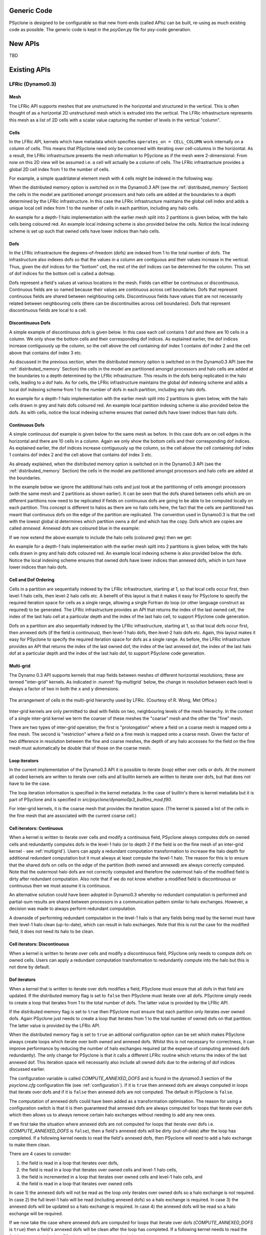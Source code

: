 .. -----------------------------------------------------------------------------
.. BSD 3-Clause License
..
.. Copyright (c) 2019, Science and Technology Facilities Council.
.. All rights reserved.
..
.. Redistribution and use in source and binary forms, with or without
.. modification, are permitted provided that the following conditions are met:
..
.. * Redistributions of source code must retain the above copyright notice, this
..   list of conditions and the following disclaimer.
..
.. * Redistributions in binary form must reproduce the above copyright notice,
..   this list of conditions and the following disclaimer in the documentation
..   and/or other materials provided with the distribution.
..
.. * Neither the name of the copyright holder nor the names of its
..   contributors may be used to endorse or promote products derived from
..   this software without specific prior written permission.
..
.. THIS SOFTWARE IS PROVIDED BY THE COPYRIGHT HOLDERS AND CONTRIBUTORS
.. "AS IS" AND ANY EXPRESS OR IMPLIED WARRANTIES, INCLUDING, BUT NOT
.. LIMITED TO, THE IMPLIED WARRANTIES OF MERCHANTABILITY AND FITNESS
.. FOR A PARTICULAR PURPOSE ARE DISCLAIMED. IN NO EVENT SHALL THE
.. COPYRIGHT HOLDER OR CONTRIBUTORS BE LIABLE FOR ANY DIRECT, INDIRECT,
.. INCIDENTAL, SPECIAL, EXEMPLARY, OR CONSEQUENTIAL DAMAGES (INCLUDING,
.. BUT NOT LIMITED TO, PROCUREMENT OF SUBSTITUTE GOODS OR SERVICES;
.. LOSS OF USE, DATA, OR PROFITS; OR BUSINESS INTERRUPTION) HOWEVER
.. CAUSED AND ON ANY THEORY OF LIABILITY, WHETHER IN CONTRACT, STRICT
.. LIABILITY, OR TORT (INCLUDING NEGLIGENCE OR OTHERWISE) ARISING IN
.. ANY WAY OUT OF THE USE OF THIS SOFTWARE, EVEN IF ADVISED OF THE
.. POSSIBILITY OF SUCH DAMAGE.
.. -----------------------------------------------------------------------------
.. Written by R. W. Ford and A. R. Porter, STFC Daresbury Lab

Generic Code
############

PSyclone is designed to be configurable so that new front-ends (called
APIs) can be built, re-using as much existing code as possible. The
generic code is kept in the `psyGen.py` file for psy-code generation.

New APIs
########

TBD

.. Generating API-specific code
.. ============================
.. 
.. This section explains how to create a new API in PSyclone. PSyclone
.. currently supports the following APIs; dynamo versions 0.1 and 0.3
.. and gocean versions 0.1 and 1.0.
.. 
.. config.py
.. ---------
.. 
.. The names of the supported APIs and the default API are specified in
.. `configuration.py`. When adding a new API you must add the name you would like
.. to use to the ``_supported_api_list`` (and change the ``_default_api`` if
.. required).
.. 
.. parse.py
.. --------
.. 
.. The parser reads the algorithm code and associated kernel metadata.
.. 
.. The parser currently assumes that all APIs will use the `invoke()`
.. API for the algorithm-to-psy layer but that the content and structure
.. of the metadata in the kernel code may differ. If the algorithm API
.. differs, then the parser will need to be refactored. This is beyond
.. the scope of this document and is currently not considered in the
.. PSyclone software architecture.
.. 
.. The kernel metadata however, will be different from one API to
.. another. To parse this kernel-API-specific metadata a
.. `KernelTypeFactory` is provided which should return the appropriate
.. `KernelType` object. When adding a new API a new API-specific subclass
.. of `KernelType` should be created and added to the `create()` method
.. in the `KernelTypeFactory` class. If the kernel metadata happens to be
.. the same as another existing API then the existing `KernelType`
.. subclass can be used for the new API.
.. 
.. The `KernelType` subclass needs to specialise the class constructor
.. and initialise the `KernelType` base class with the
.. supplied arguments. The role of the `KernelType` subclass is to create
.. a kernel-metadata-specific subclass of the `Descriptor` class and
.. populate this with the relevant API-specific metadata. After doing
.. this is appends the kernel-metadata-specific subclass instance is
.. appended to the `_arg_descriptors` list provided by the `KernelType`
.. base class.
.. 
.. TBC
.. 
.. This information
.. 
.. KernelType base class assumes kernel metadata stored as a type. Searches for that type.
.. Checks whether the metadata is public (it should be ?)
.. Assumes iterates_over variable.
.. Binding to a procedure - assumes one of two styles.
.. Assumes a meta_args type
.. *What about our func_args type???*
.. 
.. type x
.. meta_args=
.. *meta_func=*
.. iterates_over=
.. code => or code =
.. end type x
.. 
.. The descriptor class ...
.. 
.. psyGen.py
.. ---------
.. 
.. factory
.. +++++++
.. 
.. A new file needs to be created and the following classes found in
.. psyGen.py need to be subclassed.
.. 
.. PSy, Invokes, Invoke, InvokeSchedule, Loop, Kern, Arguments, Argument
.. You may also choose to subclass the Inf class if required.
.. 
.. The subclass of the PSy class then needs to be added as an option to
.. the create method in the PSyFactory class.
.. 
.. Initialisation
.. ++++++++++++++
.. 
.. The parser information passed to the PSy layer is used to create an
.. invokes object which in turn creates a list of invoke objects. Each
.. invoke object contains an InvokeSchedule which consists of loops and
.. calls. Finally, a call contains an arguments object which itself
.. contains a list of argument objects.
.. 
.. To make sure the subclass versions of the above objects are created
.. the __init__ methods of the subclasses must make sure they create
.. the appropriate objects.
.. 
.. Some of the baseclass constructors (__init__ methods) support the
.. classname being provided. This allow them to instantiate the
.. appropriate objects without knowing what they are.
.. 
.. gen_code()
.. ++++++++++
.. 
.. All of the above classes (with the exception of PSy which supports a
.. gen() method) have the gen_code() method. This method passes the
.. parent of the generation tree and expect the object to add the code
.. associated with the object as a child of the parent. The object is
.. then expected to call any children. This approach is powerful as it
.. lets each object concentrate on the code that it is responsible for.
.. 
.. Adding code in gen_code()
.. +++++++++++++++++++++++++
.. 
.. The f2pygen classes have been developed to help create appropriate
.. fortran code in the gen_code() method.
.. 
.. When writing a gen_code() method for a particular object and API it is
.. natural to add code as a child of the parent provided by the callee of
.. the method. However, in some cases we do not want code to appear at
.. the current position in the hierarchy.
.. 
.. The add() method
.. ++++++++++++++++
.. 
.. PSyclone supports this via the add() method
.. 
.. explicitly place at the appropriate place in the hierarchy. For example,
.. parent.parent.add(...)
.. 
.. optional argument. default is auto. This attempts to place code in the
.. expected place. For example, specify a declaration. auto finds a
.. correct place to put this code.
.. 
.. Specify position explicitly
.. "before", "after", "first", "last"
.. 
.. Sometimes don't know exactly where to place. On example that is
.. supported is when you want to add something before or after a loop
.. nest. start_parent_loop(). This method recurses up until the parent is
.. not a loop, it then skips any comments (as they may be directives) and
.. return this position. Therefore supports an arbitrary number of loops
.. and directives.

Existing APIs
#############

.. _dynamo0.3-developers:

LFRic (Dynamo0.3)
=================

Mesh
----

The LFRic API supports meshes that are unstructured in the
horizontal and structured in the vertical. This is often thought of as
a horizontal 2D unstructured mesh which is extruded into the
vertical. The LFRic infrastructure represents this mesh as a list of
2D cells with a scalar value capturing the number of levels in the
vertical "column".

Cells
-----

In the LFRic API, kernels which have metadata which specifies
``operates_on = CELL_COLUMN`` work internally on a column of cells. This
means that PSyclone need only be concerned with iterating over cell-columns
in the horizontal. As a result, the LFRic infrastructure presents the
mesh information to PSyclone as if the mesh were 2-dimensional. From
now on this 2D view will be assumed i.e. a cell will actually be a
column of cells. The LFRic infrastracture provides a global 2D cell
index from 1 to the number of cells.

For example, a simple quadrilateral element mesh with 4 cells might be
indexed in the following way.

.. image:: cells_global.png
	   :width: 120

When the distributed memory option is switched on in the Dynamo0.3 API
(see the :ref:`distributed_memory` Section) the cells in the model are
partitioned amongst processors and halo cells are added at the
boundaries to a depth determined by the LFRic infrastructure. In this
case the LFRic infrastructure maintains the global cell index and
adds a unique local cell index from 1 to the number of cells in each
partition, including any halo cells.

An example for a depth-1 halo implementation with the earlier mesh
split into 2 partitions is given below, with the halo cells being
coloured red. An example local indexing scheme is also provided below
the cells. Notice the local indexing scheme is set up such that owned
cells have lower indices than halo cells.

.. image:: cells_distributed.png
	   :width: 200

Dofs
----

In the LFRic infrastracture the degrees-of-freedom (dofs) are indexed
from 1 to the total number of dofs. The infrastructure also indexes
dofs so that the values in a column are contiguous and their values
increase in the vertical. Thus, given the dof indices for the "bottom"
cell, the rest of the dof indices can be determined for the
column. This set of dof indices for the bottom cell is called a
dofmap.

Dofs represent a field's values at various locations in the
mesh. Fields can either be continuous or discontinuous. Continuous
fields are so named because their values are continuous across cell
boundaries. Dofs that represent continuous fields are shared between
neighbouring cells. Discontinuous fields have values that are not
necessarily related between neighbouring cells (there can be
discontinuities across cell boundaries). Dofs that represent
discontinuous fields are local to a cell.

Discontinuous Dofs
------------------

A simple example of discontinuous dofs is given below. In this case
each cell contains 1 dof and there are 10 cells in a column. We only
show the bottom cells and their corresponding dof indices. As
explained earlier, the dof indices increase contiguously up the
column, so the cell above the cell containing dof index 1 contains dof
index 2 and the cell above that contains dof index 3 etc.

.. image:: dofs_disc_global.png
	   :width: 120

As discussed in the previous section, when the distributed memory
option is switched on in the Dynamo0.3 API (see the
:ref:`distributed_memory` Section) the cells in the model are
partitioned amongst processors and halo cells are added at the
boundaries to a depth determined by the LFRic infrastructure. This
results in the dofs being replicated in the halo cells, leading to a
dof halo. As for cells, the LFRic infrastructure maintains the global
dof indexing scheme and adds a local dof indexing scheme from 1 to the
number of dofs in each partition, including any halo dofs.

An example for a depth-1 halo implementation with the earlier mesh
split into 2 partitions is given below, with the halo cells drawn in
grey and halo dofs coloured red. An example local partition indexing
scheme is also provided below the dofs. As with cells, notice the
local indexing scheme ensures that owned dofs have lower indices than
halo dofs.

.. image:: dofs_disc_distributed.png
	   :width: 200

Continuous Dofs
---------------

A simple continuous dof example is given below for the same mesh as
before. In this case dofs are on cell edges in the horizontal and
there are 10 cells in a column. Again we only show the bottom cells
and their corresponding dof indices. As explained earlier, the dof
indices increase contiguously up the column, so the cell above the
cell containing dof index 1 contains dof index 2 and the cell above
that contains dof index 3 etc.

.. image:: dofs_cont_global.png
	   :width: 140

As already explained, when the distributed memory option is switched
on in the Dynamo0.3 API (see the :ref:`distributed_memory` Section)
the cells in the model are partitioned amongst processors and halo
cells are added at the boundaries.

In the example below we ignore the additional halo cells and just look
at the partitioning of cells amongst processors (with the same mesh
and 2 partitions as shown earlier). It can be seen that the dofs
shared between cells which are on different partitions now need to be
replicated if fields on continuous dofs are going to be able to be
computed locally on each partition. This concept is different to halos
as there are no halo cells here, the fact that the cells are
partitioned has meant that continuous dofs on the edge of the
partition are replicated. The convention used in Dynamo0.3 is that the
cell with the lowest global id determines which partition owns a
dof and which has the copy. Dofs which are copies are called
`annexed`. Annexed dofs are coloured blue in the example:

.. image:: dofs_cont_annexed.png
	   :width: 160

If we now extend the above example to include the halo cells (coloured
grey) then we get:

.. image:: dofs_cont_halos.png
	   :width: 230
		   
An example for a depth-1 halo implementation with the earlier mesh
split into 2 partitions is given below, with the halo cells drawn in
grey and halo dofs coloured red. An example local indexing scheme is
also provided below the dofs. Notice the local indexing scheme ensures
that owned dofs have lower indices than annexed dofs, which in turn
have lower indices than halo dofs.


Cell and Dof Ordering
---------------------

Cells in a partition are sequentially indexed by the LFRic
infrastructure, starting at 1, so that local cells occur first, then
level-1 halo cells, then level-2 halo cells etc. A benefit of this
layout is that it makes it easy for PSyclone to specify the required
iteration space for cells as a single range, allowing a single Fortran
do loop (or other language construct as required) to be generated. The
LFRic infrastructure provides an API that returns the index of the
last owned cell, the index of the last halo cell at a particular depth
and the index of the last halo cell, to support PSyclone code
generation.

Dofs on a partition are also sequentially indexed by the LFRic
infrastructure, starting at 1, so that local dofs occur first, then
annexed dofs (if the field is continuous), then level-1 halo dofs,
then level-2 halo dofs etc. Again, this layout makes it easy for
PSyclone to specify the required iteration space for dofs as a single
range. As before, the LFRic infrastructure provides an API that
returns the index of the last owned dof, the index of the last annexed
dof, the index of the last halo dof at a particular depth and the
index of the last halo dof, to support PSyclone code generation.

.. _multigrid:

Multi-grid
----------

The Dynamo 0.3 API supports kernels that map fields between meshes of
different horizontal resolutions; these are termed "inter-grid"
kernels. As indicated in :numref:`fig-multigrid` below, the change in
resolution between each level is always a factor of two in both the
``x`` and ``y`` dimensions.

.. _fig-multigrid:

.. figure:: multigrid.png
	   :width: 600
	   :align: center

	   The arrangement of cells in the multi-grid hierarchy used
	   by LFRic. (Courtesy of R. Wong, Met Office.)

Inter-grid kernels are only permitted to deal with fields on two,
neighbouring levels of the mesh hierarchy. In the context of a single
inter-grid kernel we term the coarser of these meshes the "coarse"
mesh and the other the "fine" mesh.

There are two types of inter-grid operation; the first is
"prolongation" where a field on a coarse mesh is mapped onto a fine
mesh. The second is "restriction" where a field on a fine mesh is
mapped onto a coarse mesh.  Given the factor of two difference in
resolution between the fine and coarse meshes, the depth of any halo
accesses for the field on the fine mesh must automatically be double
that of those on the coarse mesh.

Loop iterators
--------------

In the current implementation of the Dynamo0.3 API it is possible to
iterate (loop) either over cells or dofs. At the moment all coded
kernels are written to iterate over cells and all builtin kernels are
written to iterate over dofs, but that does not have to be the case.

The loop iteration information is specified in the kernel metadata. In
the case of builtin's there is kernel metadata but it is part of
PSyclone and is specified in
`src/psyclone/dynamo0p3_builtins_mod.f90`.

For inter-grid kernels, it is the coarse mesh that provides the iteration
space. (The kernel is passed a list of the cells in the fine mesh that are
associated with the current coarse cell.)

Cell iterators: Continuous
--------------------------

When a kernel is written to iterate over cells and modify a continuous
field, PSyclone always computes dofs on owned cells and redundantly
computes dofs in the level-1 halo (or to depth 2 if the field is on
the fine mesh of an inter-grid kernel - see :ref:`multigrid`). Users
can apply a redundant computation transformation to increase the halo
depth for additional redundant computation but it must always at least
compute the level-1 halo. The reason for this is to ensure that the
shared dofs on cells on the edge of the partition (both owned and
annexed) are always correctly computed. Note that the outermost halo
dofs are not correctly computed and therefore the outermost halo of
the modified field is dirty after redundant computation. Also note
that if we do not know whether a modified field is discontinuous or
continuous then we must assume it is continuous.

An alternative solution could have been adopted in Dynamo0.3 whereby
no redundant computation is performed and partial-sum results are
shared between processors in a communication pattern similar to halo
exchanges. However, a decision was made to always perform redundant
computation.

A downside of performing redundant computation in the level-1 halo is
that any fields being read by the kernel must have their level-1 halo
clean (up-to-date), which can result in halo exchanges. Note that this
is not the case for the modified field, it does not need its halo to
be clean.

Cell iterators: Discontinuous
-----------------------------

When a kernel is written to iterate over cells and modify a
discontinuous field, PSyclone only needs to compute dofs on owned
cells. Users can apply a redundant computation transformation to
redundantly compute into the halo but this is not done by default.

.. _annexed_dofs:

Dof iterators
-------------

When a kernel that is written to iterate over dofs modifies a field,
PSyclone must ensure that all dofs in that field are updated. If the
distributed memory flag is set to ``false`` then PSyclone must iterate
over all dofs. PSyclone simply needs to create a loop that iterates
from 1 to the total number of dofs. The latter value is provided by
the LFRic API.

If the distributed memory flag is set to ``true`` then PSyclone must
ensure that each partition only iterates over owned dofs. Again PSyclone
just needs to create a loop that iterates from 1 to the total number
of owned dofs on that partition. The latter value is provided by the
LFRic API.

When the distributed memory flag is set to ``true`` an aditional
configuration option can be set which makes PSyclone always create
loops which iterate over both owned and annexed dofs. Whilst this is
not necessary for correctness, it can improve performance by reducing
the number of halo exchanges required (at the expense of computing
annexed dofs redundantly). The only change for PSyclone is that it
calls a different LFRic routine which returns the index of the last
annexed dof. This iteration space will necessarily also include all
owned dofs due to the ordering of dof indices discussed earlier.

The configuration variable is called `COMPUTE_ANNEXED_DOFS` and is
found in the `dynamo0.3` section of the `psyclone.cfg`
configuration file (see :ref:`configuration`). If it is ``true`` then
annexed dofs are always computed in loops that iterate over dofs and
if it is ``false`` then annexed dofs are not computed. The default in
PSyclone is ``false``.

The computation of annexed dofs could have been added as a
transformation optimisation. The reason for using a configuration
switch is that it is then guaranteed that annexed dofs are always
computed for loops that iterate over dofs which then allows us to
always remove certain halo exchanges without needing to add any new
ones.

If we first take the situation where annexed dofs are not computed for
loops that iterate over dofs i.e. (`COMPUTE_ANNEXED_DOFS` is ``false``),
then a field's annexed dofs will be dirty (out-of-date) after the loop
has completed. If a following kernel needs to read the field's
annexed dofs, then PSyclone will need to add a halo exchange to make
them clean.

There are 4 cases to consider:

1) the field is read in a loop that iterates over dofs,
2) the field is read in a loop that iterates over owned cells and
   level-1 halo cells,
3) the field is incremented in a loop that iterates over owned cells and
   level-1 halo cells, and
4) the field is read in a loop that iterates over owned cells

In case 1) the annexed dofs will not be read as the loop only iterates
over owned dofs so a halo exchange is not required. In case 2) the
full level-1 halo will be read (including annexed dofs) so a halo
exchange is required. In case 3) the annexed dofs will be updated so a
halo exchange is required. In case 4) the annexed dofs will be read so
a halo exchange will be required.

If we now take the case where annexed dofs are computed for loops that
iterate over dofs (`COMPUTE_ANNEXED_DOFS` is ``true``) then a field's
annexed dofs will be clean after the loop has completed. If a
following kernel needs to read the field's annexed dofs, then
PSyclone will no longer need a halo exchange.

We can now guarantee that annexed dofs will always be clean after a
continuous field has been modified by a kernel. This is because loops
that iterate over either dofs or cells now compute annexed dofs and
there are no other ways for a continuous field to be updated.

We now consider the same four cases. In case 1) the annexed dofs will
now be read, but annexed dofs are guaranteed to be clean, so no halo
exchange is required. In case 2) the full level-1 halo is read so a
halo exchange is still required. Note, as part of this halo exchange
we will update annexed dofs that are already clean. In case 3) the
annexed dofs will be updated but a halo exchange is not required as
the annexed dofs are guaranteed to be clean. In case 4) the annexed
dofs will be read but a halo exchange is not required as the annexed
dofs are guaranteed to be clean.

Furthermore, in the 3rd and 4th cases (in which annexed dofs are read
or updated but the rest of the halo does not have to be clean), where
the previous writer is unknown (as it comes from a different invoke
call) we need to add a speculative halo exchange (one that makes use of
the runtime clean and dirty flags) when `COMPUTE_ANNEXED_DOFS` is
`False`, as the previous writer *may* have iterated over dofs, leaving
the annexed dofs dirty. In contrast, when `COMPUTE_ANNEXED_DOFS` is
`True`, we do not require a speculative halo exchange as we know that
annexed dofs are always clean.

Therefore no additional halo exchanges are required when
`COMPUTE_ANNEXED_DOFS` is changed from ``false`` to ``true`` i.e. case 1)
does not require a halo exchange in either situation and case 2)
requires a halo exchange in both situations. We also remove halo
exchanges for cases 3) and 4) so the number of halo exchanges may be
reduced.

If a switch were not used and it were possible to use a transformation
to selectively perform computation over annexed dofs for loops that
iterate over dofs, then we would no longer be able to guarantee that
annexed dofs would always be clean. In this situation, if the dofs
were known to be dirty then PSyclone would need to add a halo exchange
and if it were unknown whether the dofs were dirty or not, then a halo
exchange would need to be added that uses the run-time flags to
determine whether a halo exchange is required. As run-time flags are
based on whether the halo is dirty or not (not annexed dofs) then a
halo exchange would be performed if the halo were dirty, even if the
annexed dofs were clean, potentially resulting in more halo exchanges
than are necessary.


Halo Exchange Logic
-------------------

Halo exchanges are required when the `DISTRIBUTED_MEMORY` flag is set to
``true`` in order to make sure any accesses to a field's halo or to its
annexed dofs receive the correct value.

Operators and Halo Exchanges
++++++++++++++++++++++++++++

Halo Exchanges are only created for fields. This causes an issue for
operators. If a loop iterates over halos to a given depth and the loop
includes a kernel that reads from an operator then the operator must
have valid values in the halos to that depth. In the current
implementation of PSyclone all loops which write to, or update an
operator are computed redundantly in the halo up to depth-1 (see the
`load()` method in the `DynLoop` class). This implementation therefore
requires a check that any loop which includes a kernel that reads from
an operator is limited to iterating in the halo up to
depth-1. PSyclone will raise an exception if an optimisation attempts
to increase the iteration space beyond this (see the `gen_code()`
method in the `DynKern` class).

To alleviate the above restriction one could add a configurable depth with
which to compute operators e.g. operators are always computed up to
depth-2, or perhaps up to the maximum halo depth. An alternative would
be to halo exchange operators as required in the same way that halo
exchanges are used for fields.

First Creation
++++++++++++++

When first run, PSyclone creates a separate InvokeSchedule for each of the
invokes found in the algorithm layer. This schedule includes all required
loops and kernel calls that need to be generated in the PSy layer for
the particular invoke call. Once the loops and kernel calls have been
created then (if the `DISTRIBUTED_MEMORY` flag is set to ``true``) PSyclone
adds any required halo exchanges and global sums. This work is all
performed in the `DynInvoke` constructor (`__init__`) method.

In PSyclone we apply a lazy halo exchange approach (as opposed to an
eager one), adding a halo exchange just before it is required.

It is simple to determine where halo exchanges should be added for the
initial schedule. There are three cases:

1) loops that iterate over cells and modify a continuous field will
   access the level-1 halo. This means that any field that is read
   within such a loop must have its level-1 halo clean (up-to-date)
   and therefore requires a halo exchange. A modified field (specified
   as `GH_INC` which involves a read before a write) will require a
   halo exchange if its annexed dofs are not clean, or if their
   status is unknown. Whilst it is only the annexed dofs that need to
   be made clean in this case, the only way to acheive this is
   via a halo exchange (which updates the halo i.e. more than is
   required). Note, if the `COMPUTE_ANNEXED_DOFS` configuration
   variable is set to ``true`` then no halo exchange is required as
   annexed dofs will always be clean.

2) continuous fields that are read from within loops that iterate over
   cells and modify a discontinuous field will access their annexed
   dofs. If the annexed dofs are known to be dirty (because the
   previous modification of the field is known to be from within a
   loop over dofs) or their status is unknown (because the previous
   modification to the field is outside of the current invoke) then a
   halo exchange will be required (As already mentioned, currently the
   only way to make annexed dofs clean is to perform a halo
   swap. Note, if the `COMPUTE_ANNEXED_DOFS` configuration variable is
   set to ``true`` then no halo exchange is required as annexed dofs
   will always be clean.

3) fields that have a stencil access will access the halo and need
   halo exchange calls added.

Halo exchanges are created separately (for fields with halo reads) for
each loop by calling the `create_halo_exchanges()` method within the
`DynLoop` class.

In the situation where a field's halo is read in more than one kernel
in different loops, we do not want to add too many halo exchanges -
one will be enough as long as it is placed correctly. To avoid this
problem we add halo exchange calls for loops in the order in which
they occur in the schedule. A halo exchange will be added before the
first loop for a field but the same field in the second loop will find
that there is a dependence on the previously inserted halo exchange so
no additional halo exchange will be added.

The algorithm for adding the necessary halo exchanges is as follows:
For each loop in the schedule, the `create_halo_exchanges()` method
iterates over each field that reads from its halo (determined by the
`unique_fields_with_halo_reads()` method in the `DynLoop` class).

For each field we then look for its previous dependencies (the
previous writer(s) to that field) using PSyclone's dependence
analysis. Three cases can occur: 1) there is no dependence, 2) there
are multiple dependencies and 3) there is one dependence.

1) If no previous dependence is found then we add a halo exchange call
   before the loop (using the internal helper method
   `_add_halo_exchange()`). If the field is a vector field then a halo
   exchange is added for each component. The internal helper method
   `_add_halo_exchange` itself uses the internal helper method
   `_add_halo_exchange_code()`. This method creates an instance of the
   `DynHaloExchange` class for the field in question and adds it to
   the schedule before the loop. You might notice that this method
   then checks that the halo exchange is actually required and removes
   it again if not. In our current situation the halo exchange will
   always be needed so this check is not required but in more complex
   situations after transformations have been applied to the schedule
   this may not be the case. We discuss this type of situation later.

2) If multiple previous dependencies are found then the field must be
   a vector field as this is the only case where this can occur. We
   then choose the closest one and treat it as a single previous
   dependency (see 3).

3) If a single previous dependency is found and it is a halo exchange
   then we do nothing, as it is already covered. This will only happen
   when more than one reader depends on a writer, as discussed
   earlier. If the dependence is not a halo exchange then we add one.

After completing the above we have all the halo exchanges required for
correct execution.

Note that we do not need to worry about halo depth or whether a halo
is definitely required, or whether it might be required, as this is
determined by the halo exchange itself at code generation time. The
reason for deferring this information is that it can change as
transformations are applied.

Asynchronous Halo Exchanges
+++++++++++++++++++++++++++

The Dynamo0p3AsynchronousHaloExchange transformation allows the
default synchronous halo exchange to be split into a halo exchange
start and a halo exhange end which are represented separately as nodes
in the schedule. These can then be moved in the schedule to allow
overlapping of communication and computation, as long as data
dependencies are honoured.

A halo exchange both reads and modifies a field so has a readwrite
access for dependence analysis purposes. An asynchronous halo exchange
start reads the field and an asynchronous halo exchange end writes to
the field. Therefore the obvious thing to do would be to have the
associated field set to read and write access respectively. However,
the way the halo exchange logic works means that it is simplest to set
the halo exchange end access to readwrite. The reason for this is that
the logic to determine whether a halo exchange is required
(`_required()`) needs information from all fields that read from the
halo after the halo exchange has been called (and therefore must be
treated as a write with following reads for dependence analysis) and
it needs information from all fields that write to the field before
the halo exchange has been called (and therefore must be treated as a
read with previous writes for dependence analysis). An alternative
would be to make the `_required()` method use the halo exchange start
for previous writes and the halo exchange end for following
reads. However, it was decided that this would be more complicated
than the solution chosen.

Both halo exchange start and halo exchange end inherit from halo
exchange. However, the halo exchange start and end are really two
parts of the same thing and need to have consistent properties
including after transformations have been performed. This is achieved by
having the halo exchange start find and use the methods from the halo
exchange end, rather than implement them independently. The actual
methods needed are `_compute_stencil_type()`,
`_compute_halo_depth()` and `_required()`. It is unclear how much
halo exhange start really benefits from inheriting from halo exchange
and this could probably be removed at the expense of returning
appropriate names for the dag, colourmap, declaration etc.

.. note:: The dependence analysis for halo exchanges for field vectors
   is currently over zealous. It does not allow halo exchanges for
   independent vector components to be moved past one another. For
   example, a halo exchange for vector component 2, if placed after a halo
   exchange for component 1 could not be moved before the halo exchange
   for component 1, even though the accesses are independent of each
   other. This is also the case for asynchronous halo exchanges. See
   issue #220.

Evaluators
----------

Evaluators consist of basis and/or differential basis functions for a
given function space, evaluated at the nodes of another, 'target',
function space. A kernel can request evaluators on multiple target
spaces through the use of the `gh_evaluator_targets` metadata entry.
Every evaluator used by that kernel will then be provided on all of the
target spaces.

When constructing a `DynKernMetadata` object from the parsed kernel
metadata, the list of target function-space names (as they appear in
the meta-data) is stored in `DynKernMetadata._eval_targets`. This
information is then used in the `DynKern._setup()` method which
populates `DynKern._eval_targets`. This is an `OrderedDict` which has
the (mangled) names of the target function spaces as keys and 2-tuples
consisting of `FunctionSpace` and `DynKernelArgument` objects as
values. The `DynKernelArgument` object provides the kernel argument
from which to extract the function space and the `FunctionSpace` object
holds full information on the target function space.

The `DynInvokeBasisFunctions` class is responsible for managing the
evaluators required by all of the kernels called from an Invoke.
`DynInvokeBasisFunctions._eval_targets` collects all of the unique target
function spaces from the `DynKern._eval_targets` of each kernel.

`DynInvokeBasisFunctions._basis_fns` is a list holding information on
each basis/differential basis function required by a kernel within the
invoke. Each entry in this list is a `dict` with keys:

============= =================================== ===================
Key           Entry                      	  Type
============= =================================== ===================
shape         Shape of the evaluator              `str`
type          Whether basis or differential basis `str`
fspace        Function space             	  `FunctionSpace`
arg           Associated kernel argument 	  `DynKernelArgument`
qr_var        Quadrature argument name   	  `str`
nodal_fspaces Target function spaces     	  list of `(FunctionSpace, DynKernelArgument)`
============= =================================== ===================

Modifying the Schedule
----------------------

Transformations modify the schedule. At the moment only one of these
transformations - the `Dynamo0p3RedundantComputationTrans` class in
`transformations.py` - affects halo exchanges. This transformation can
mean there is a requirement for new halo exchanges, it can mean
existing halo exchanges are no longer required and it can mean that
the properties of a halo exchange (e.g. depth) can change.

The redundant computation transformation is applied to a loop in a
schedule. When this is done the `update_halo_exchanges()` method for
that loop is called - see the `apply()` method in
`Dynamo0p3RedundantComputationTrans`.

The first thing that the `update_halo_exchanges()` method does is call
the `create_halo_exchanges()` method to add in any new halo exchanges
that are required before this loop, due to any fields that now have a
read access to their halo when they previously did not. For example, a
loop containing a kernel that writes to a certain field might
previously have iterated up to the number of owned cells in a
partition (`ncells`) but now iterates up to halo depth 1.

However, a field that has its halo read no longer guarantees that a
halo exchange is required, as the previous dependence may now compute
redundantly to halo depth 2, for example. The solution employed in
`create_halo_exchanges()` is to add a halo exchange speculatively and
then remove it if it is not required. The halo exchange itself
determines whether it is required or not via the `required()` method. The
removal code is found at the end of the `_add_halo_exchange_code()`
method in the `DynLoop()` class.

The second thing that the `update_halo_exchanges()` method does is check
that any halo exchanges after this loop are still required. It finds
all relevant halo exchanges, asks them if they are required and if
they are not it removes them.

We only need to consider adding halo exchanges before the loop and
removing halo exchanges after the loop. This is because redundant
computation can only increase the depth of halo to which a loop
computes so can not remove existing halo exchanges before a loop (as
an increase in depth will only increase the depth of an existing halo
exchange before the loop) or add existing halo exchanges after a loop
(as an increase in depth will only make it more likely that a halo
exchange is no longer required after the loop).

Kernel Transformations
++++++++++++++++++++++

Since PSyclone is invoked separately for each Algorithm file in an
application, the naming of the new, transformed kernels is done with
reference to the kernel output directory. All transformed kernels (and
the modules that contain them) are re-named following the PSyclone
Fortran naming conventions (:ref:`fortran_naming`). This enables the
reliable identification of transformed versions of any given kernel
within the output directory.

If the "multiple" kernel-renaming scheme is in use, PSyclone simply
appends an integer to the original kernel name, checks whether such a
kernel is present in the output directory and if not, creates it. If a
kernel with the generated name is present then the integer is
incremented and the process repeated. If the "single" kernel-renaming
scheme is in use, the same procedure is followed but if a matching
kernel is already present in the output directory then the new kernel
is not written (and we check that the contents of the existing kernel
are the same as the one we would create).

If an application is being built in parallel then it is possible that
different invocations of PSyclone will happen simultaneously and
therefore we must take care to avoid race conditions when querying the
filesystem. For this reason we use ``os.open``::
  
    fd = os.open(<filename>, os.O_CREAT | os.O_WRONLY | os.O_EXCL)

The ``os.O_CREATE`` and ``os.O_EXCL`` flags in combination mean that
``open()`` raises an error if the file in question already exists.

Colouring
+++++++++

If a loop contains one or more kernels that write to a field on a
continuous function space then it cannot be safely executed in
parallel on a shared-memory device. This is because fields on a
continuous function space share dofs between neighbouring cells. One
solution to this is to 'colour' the cells in a mesh so that all cells
of a given colour may be safely updated in parallel
(:numref:`fig-colouring`).

.. _fig-colouring:

.. figure:: lfric_colouring.png
	   :width: 300
	   :align: center

	   Example of the colouring of the horizontal cells used to
	   ensure the thread-safe update of shared dofs (black
	   circles).  (Courtesy of S. Mullerworth, Met Office.)
	   
The loop over colours must then be performed sequentially but the loop
over cells of a given colour may be done in parallel. A loop that
requires colouring may be transformed using the ``Dynamo0p3ColourTrans``
transformation.

Each mesh in the multi-grid hierarchy is coloured separately
(https://code.metoffice.gov.uk/trac/lfric/wiki/LFRicInfrastructure/MeshColouring)
and therefore we cannot assume any relationship between the colour
maps of meshes of differing resolution.

However, the iteration space for inter-grid kernels (that map a field
from one mesh to another) is always determined by the coarser of the
two meshes.  Consequently, it is always the colouring of this mesh
that must be used.  Due to the set-up of the mesh hierarchy (see
:numref:`fig-multigrid`), this guarantees that there will not be any
race conditions when updating shared quantities on either the fine or
coarse mesh.

GOcean1.0
=========

TBD

.. OpenMP Support
.. --------------
.. 
.. Loop directives are treated as first class entities in the psyGen
.. package. Therefore they can be added to psyGen's high level
.. representation of the fortran code structure in the same way as calls
.. and loops. Obviously it is only valid to add a loop directive outside
.. of a loop.
.. 
.. When adding a call inside a loop the placement of any additional calls
.. or declarations must be specified correctly to ensure that they are
.. placed at the correct location in the hierarchy. To avoid accidentally
.. splitting the loop directive from its loop the start_parent_loop()
.. method can be used. This is available as a method in all fortran
.. generation calls. *We could have placed it in psyGen instead of
.. f2pygen*.  This method returns the location at the top of any loop
.. hierarchy and before any comments immediately before the top level
.. loop.
.. 
.. The OpenMPLoopDirective object needs to know which variables are
.. shared and which are private. In the current implementation default
.. shared is used and private variables are listed. To determine the
.. objects private variables the OpenMP implementation uses its internal
.. xxx_get_private_list() method. This method first finds all loops
.. contained within the directive and adds each loops variable name as a
.. private variable. this method then finds all calls contained within
.. the directive and adds each calls list of private variables, returned
.. with the local_vars() method. Therefore the OpenMPLoopDirective object
.. relies on calls specifying which variables they require being local.
.. 
.. Next ...
.. 
.. Update transformation for colours
.. 
.. OpenMPLoop transformation in transformations.py. 
.. 
.. Create third transformtion which goes over all loops in a schedule and
.. applies the OpenMP loop transformation.

NEMO
====

Implicit Loops
--------------

When constructing the PSyIR of NEMO source code, PSyclone identifies loops
that are implied by the use of Fortran array notation. Such use of array
notation is encouraged in the NEMO Coding Conventions :cite:`nemo_code_conv`
and identifying these loops can be important when introducing, e.g. OpenMP.

However, not all uses of Fortran array notation in NEMO imply a
loop. For instance,
::

   ascalar = afunc(twodarray1(:,:))

means that the function ``afunc`` is passed the (whole of the)
``twodarray1`` and returns a scalar value. (The requirement for
explicit array shapes in the NEMO Coding Convention means that any
quantity without such a shape must therefore be a scalar.)

Alternatively, a statement that assigns to an array must imply a loop::

  twodarray2(:,:) = bfunc(twodarray1(:,:))

but it can only be converted into an explicit loop by PSyclone if the
function ``bfunc`` returns a scalar. Since PSyclone does not currently
attempt to fully resolve all symbols when parsing NEMO code, this
information is not available and therefore such statements are not
identified as loops (issue
https://github.com/stfc/PSyclone/issues/286). This may then mean that
opportunities for optimisation are missed.
